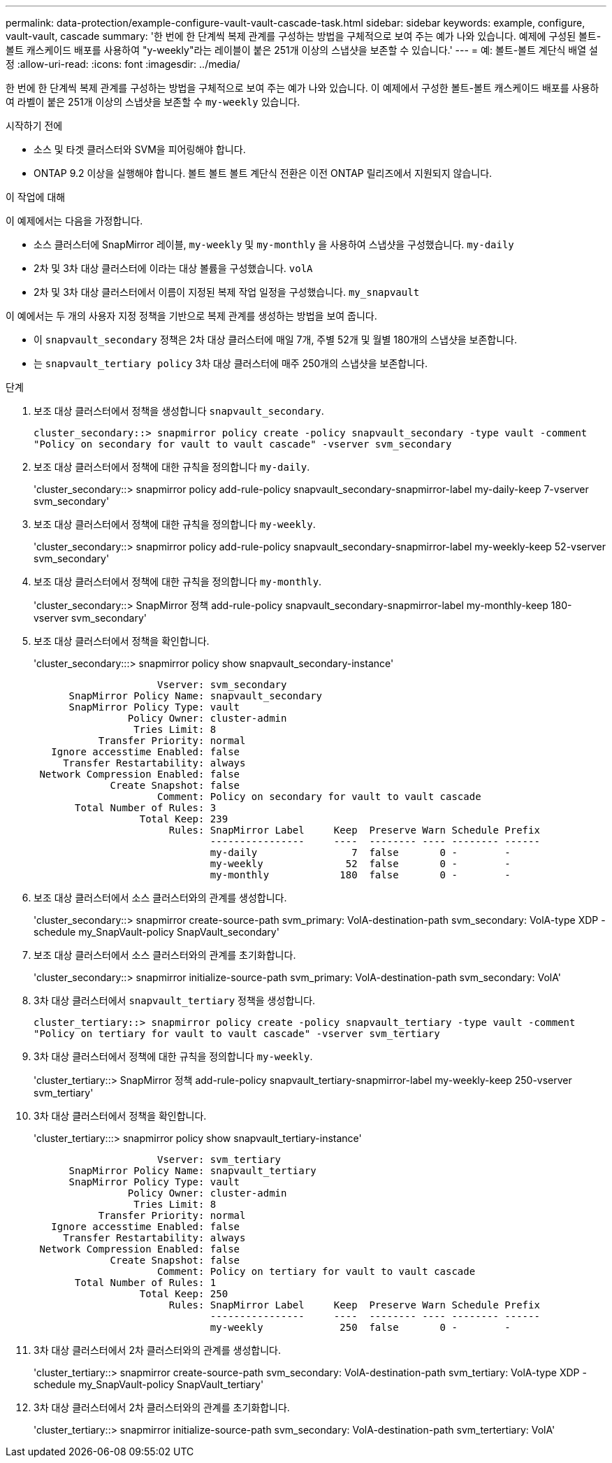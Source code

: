 ---
permalink: data-protection/example-configure-vault-vault-cascade-task.html 
sidebar: sidebar 
keywords: example, configure, vault-vault, cascade 
summary: '한 번에 한 단계씩 복제 관계를 구성하는 방법을 구체적으로 보여 주는 예가 나와 있습니다. 예제에 구성된 볼트-볼트 캐스케이드 배포를 사용하여 "y-weekly"라는 레이블이 붙은 251개 이상의 스냅샷을 보존할 수 있습니다.' 
---
= 예: 볼트-볼트 계단식 배열 설정
:allow-uri-read: 
:icons: font
:imagesdir: ../media/


[role="lead"]
한 번에 한 단계씩 복제 관계를 구성하는 방법을 구체적으로 보여 주는 예가 나와 있습니다. 이 예제에서 구성한 볼트-볼트 캐스케이드 배포를 사용하여 라벨이 붙은 251개 이상의 스냅샷을 보존할 수 `my-weekly` 있습니다.

.시작하기 전에
* 소스 및 타겟 클러스터와 SVM을 피어링해야 합니다.
* ONTAP 9.2 이상을 실행해야 합니다. 볼트 볼트 볼트 계단식 전환은 이전 ONTAP 릴리즈에서 지원되지 않습니다.


.이 작업에 대해
이 예제에서는 다음을 가정합니다.

* 소스 클러스터에 SnapMirror 레이블, `my-weekly` 및 `my-monthly` 을 사용하여 스냅샷을 구성했습니다. `my-daily`
* 2차 및 3차 대상 클러스터에 이라는 대상 볼륨을 구성했습니다. `volA`
* 2차 및 3차 대상 클러스터에서 이름이 지정된 복제 작업 일정을 구성했습니다. `my_snapvault`


이 예에서는 두 개의 사용자 지정 정책을 기반으로 복제 관계를 생성하는 방법을 보여 줍니다.

* 이 `snapvault_secondary` 정책은 2차 대상 클러스터에 매일 7개, 주별 52개 및 월별 180개의 스냅샷을 보존합니다.
* 는 `snapvault_tertiary policy` 3차 대상 클러스터에 매주 250개의 스냅샷을 보존합니다.


.단계
. 보조 대상 클러스터에서 정책을 생성합니다 `snapvault_secondary`.
+
`cluster_secondary::> snapmirror policy create -policy snapvault_secondary -type vault -comment "Policy on secondary for vault to vault cascade" -vserver svm_secondary`

. 보조 대상 클러스터에서 정책에 대한 규칙을 정의합니다 `my-daily`.
+
'cluster_secondary::> snapmirror policy add-rule-policy snapvault_secondary-snapmirror-label my-daily-keep 7-vserver svm_secondary'

. 보조 대상 클러스터에서 정책에 대한 규칙을 정의합니다 `my-weekly`.
+
'cluster_secondary::> snapmirror policy add-rule-policy snapvault_secondary-snapmirror-label my-weekly-keep 52-vserver svm_secondary'

. 보조 대상 클러스터에서 정책에 대한 규칙을 정의합니다 `my-monthly`.
+
'cluster_secondary::> SnapMirror 정책 add-rule-policy snapvault_secondary-snapmirror-label my-monthly-keep 180-vserver svm_secondary'

. 보조 대상 클러스터에서 정책을 확인합니다.
+
'cluster_secondary:::> snapmirror policy show snapvault_secondary-instance'

+
[listing]
----
                     Vserver: svm_secondary
      SnapMirror Policy Name: snapvault_secondary
      SnapMirror Policy Type: vault
                Policy Owner: cluster-admin
                 Tries Limit: 8
           Transfer Priority: normal
   Ignore accesstime Enabled: false
     Transfer Restartability: always
 Network Compression Enabled: false
             Create Snapshot: false
                     Comment: Policy on secondary for vault to vault cascade
       Total Number of Rules: 3
                  Total Keep: 239
                       Rules: SnapMirror Label     Keep  Preserve Warn Schedule Prefix
                              ----------------     ----  -------- ---- -------- ------
                              my-daily                7  false       0 -        -
                              my-weekly              52  false       0 -        -
                              my-monthly            180  false       0 -        -
----
. 보조 대상 클러스터에서 소스 클러스터와의 관계를 생성합니다.
+
'cluster_secondary::> snapmirror create-source-path svm_primary: VolA-destination-path svm_secondary: VolA-type XDP - schedule my_SnapVault-policy SnapVault_secondary'

. 보조 대상 클러스터에서 소스 클러스터와의 관계를 초기화합니다.
+
'cluster_secondary::> snapmirror initialize-source-path svm_primary: VolA-destination-path svm_secondary: VolA'

. 3차 대상 클러스터에서 `snapvault_tertiary` 정책을 생성합니다.
+
`cluster_tertiary::> snapmirror policy create -policy snapvault_tertiary -type vault -comment "Policy on tertiary for vault to vault cascade" -vserver svm_tertiary`

. 3차 대상 클러스터에서 정책에 대한 규칙을 정의합니다 `my-weekly`.
+
'cluster_tertiary::> SnapMirror 정책 add-rule-policy snapvault_tertiary-snapmirror-label my-weekly-keep 250-vserver svm_tertiary'

. 3차 대상 클러스터에서 정책을 확인합니다.
+
'cluster_tertiary:::> snapmirror policy show snapvault_tertiary-instance'

+
[listing]
----
                     Vserver: svm_tertiary
      SnapMirror Policy Name: snapvault_tertiary
      SnapMirror Policy Type: vault
                Policy Owner: cluster-admin
                 Tries Limit: 8
           Transfer Priority: normal
   Ignore accesstime Enabled: false
     Transfer Restartability: always
 Network Compression Enabled: false
             Create Snapshot: false
                     Comment: Policy on tertiary for vault to vault cascade
       Total Number of Rules: 1
                  Total Keep: 250
                       Rules: SnapMirror Label     Keep  Preserve Warn Schedule Prefix
                              ----------------     ----  -------- ---- -------- ------
                              my-weekly             250  false       0 -        -
----
. 3차 대상 클러스터에서 2차 클러스터와의 관계를 생성합니다.
+
'cluster_tertiary::> snapmirror create-source-path svm_secondary: VolA-destination-path svm_tertiary: VolA-type XDP - schedule my_SnapVault-policy SnapVault_tertiary'

. 3차 대상 클러스터에서 2차 클러스터와의 관계를 초기화합니다.
+
'cluster_tertiary::> snapmirror initialize-source-path svm_secondary: VolA-destination-path svm_tertertiary: VolA'


